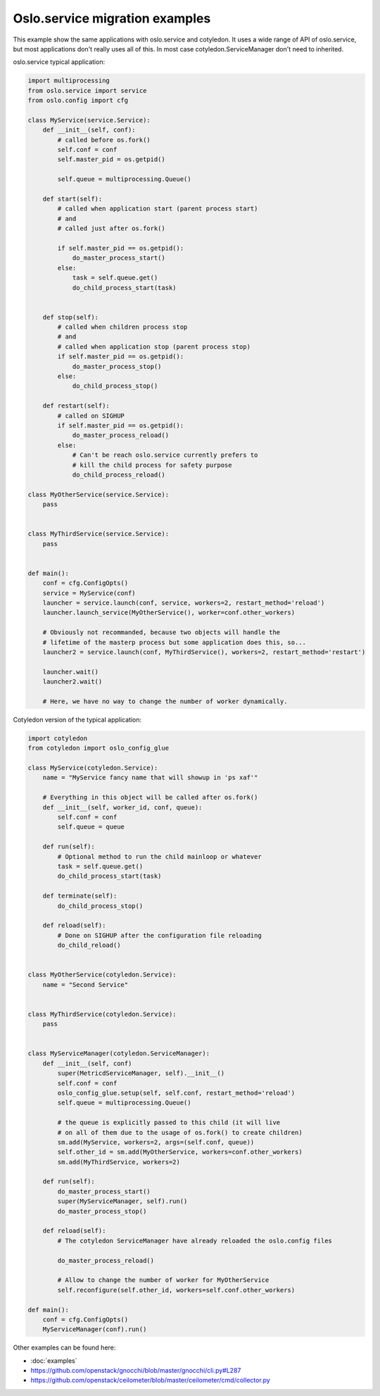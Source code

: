 ===============================
Oslo.service migration examples
===============================

This example show the same applications with oslo.service and cotyledon.
It uses a wide range of API of oslo.service, but most applications don't
really uses all of this. In most case cotyledon.ServiceManager don't
need to inherited.


oslo.service typical application:

.. code-block:: python

    import multiprocessing
    from oslo.service import service
    from oslo.config import cfg

    class MyService(service.Service):
        def __init__(self, conf):
            # called before os.fork()
            self.conf = conf
            self.master_pid = os.getpid()

            self.queue = multiprocessing.Queue()

        def start(self):
            # called when application start (parent process start)
            # and
            # called just after os.fork()

            if self.master_pid == os.getpid():
                do_master_process_start()
            else:
                task = self.queue.get()
                do_child_process_start(task)


        def stop(self):
            # called when children process stop
            # and
            # called when application stop (parent process stop)
            if self.master_pid == os.getpid():
                do_master_process_stop()
            else:
                do_child_process_stop()

        def restart(self):
            # called on SIGHUP
            if self.master_pid == os.getpid():
                do_master_process_reload()
            else:
                # Can't be reach oslo.service currently prefers to
                # kill the child process for safety purpose
                do_child_process_reload()

    class MyOtherService(service.Service):
        pass


    class MyThirdService(service.Service):
        pass


    def main():
        conf = cfg.ConfigOpts()
        service = MyService(conf)
        launcher = service.launch(conf, service, workers=2, restart_method='reload')
        launcher.launch_service(MyOtherService(), worker=conf.other_workers)

        # Obviously not recommanded, because two objects will handle the
        # lifetime of the masterp process but some application does this, so...
        launcher2 = service.launch(conf, MyThirdService(), workers=2, restart_method='restart')

        launcher.wait()
        launcher2.wait()

        # Here, we have no way to change the number of worker dynamically.


Cotyledon version of the typical application:

.. code-block:: python

    import cotyledon
    from cotyledon import oslo_config_glue

    class MyService(cotyledon.Service):
        name = "MyService fancy name that will showup in 'ps xaf'"

        # Everything in this object will be called after os.fork()
        def __init__(self, worker_id, conf, queue):
            self.conf = conf
            self.queue = queue

        def run(self):
            # Optional method to run the child mainloop or whatever
            task = self.queue.get()
            do_child_process_start(task)

        def terminate(self):
            do_child_process_stop()

        def reload(self):
            # Done on SIGHUP after the configuration file reloading
            do_child_reload()


    class MyOtherService(cotyledon.Service):
        name = "Second Service"


    class MyThirdService(cotyledon.Service):
        pass


    class MyServiceManager(cotyledon.ServiceManager):
        def __init__(self, conf)
            super(MetricdServiceManager, self).__init__()
            self.conf = conf
            oslo_config_glue.setup(self, self.conf, restart_method='reload')
            self.queue = multiprocessing.Queue()

            # the queue is explicitly passed to this child (it will live
            # on all of them due to the usage of os.fork() to create children)
            sm.add(MyService, workers=2, args=(self.conf, queue))
            self.other_id = sm.add(MyOtherService, workers=conf.other_workers)
            sm.add(MyThirdService, workers=2)

        def run(self):
            do_master_process_start()
            super(MyServiceManager, self).run()
            do_master_process_stop()

        def reload(self):
            # The cotyledon ServiceManager have already reloaded the oslo.config files

            do_master_process_reload()

            # Allow to change the number of worker for MyOtherService
            self.reconfigure(self.other_id, workers=self.conf.other_workers)

    def main():
        conf = cfg.ConfigOpts()
        MyServiceManager(conf).run()


Other examples can be found here:

* :doc:`examples`
* https://github.com/openstack/gnocchi/blob/master/gnocchi/cli.py#L287
* https://github.com/openstack/ceilometer/blob/master/ceilometer/cmd/collector.py
